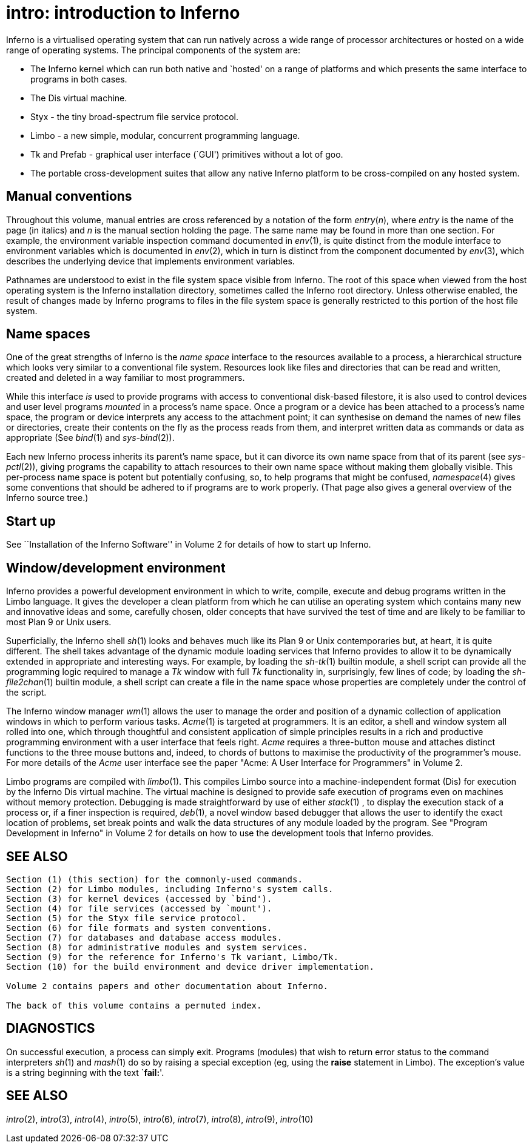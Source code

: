 = intro: introduction to Inferno


Inferno is a virtualised operating system that can run natively across a
wide range of processor architectures or hosted on a wide range of
operating systems. The principal components of the system are:

* The Inferno kernel which can run both native and `hosted' on a range
of platforms and which presents the same interface to programs in both
cases.
* The Dis virtual machine.
* Styx - the tiny broad-spectrum file service protocol.
* Limbo - a new simple, modular, concurrent programming language.
* Tk and Prefab - graphical user interface (`GUI') primitives without a
lot of goo.
* The portable cross-development suites that allow any native Inferno
platform to be cross-compiled on any hosted system.

== Manual conventions

Throughout this volume, manual entries are cross referenced by a
notation of the form _entry_(_n_), where _entry_ is the name of the page
(in italics) and _n_ is the manual section holding the page. The same
name may be found in more than one section. For example, the environment
variable inspection command documented in _env_(1), is quite distinct
from the module interface to environment variables which is documented
in _env_(2), which in turn is distinct from the component documented by
_env_(3), which describes the underlying device that implements
environment variables.

Pathnames are understood to exist in the file system space visible from
Inferno. The root of this space when viewed from the host operating
system is the Inferno installation directory, sometimes called the
Inferno root directory. Unless otherwise enabled, the result of changes
made by Inferno programs to files in the file system space is generally
restricted to this portion of the host file system.

== Name spaces

One of the great strengths of Inferno is the _name space_ interface to
the resources available to a process, a hierarchical structure which
looks very similar to a conventional file system. Resources look like
files and directories that can be read and written, created and deleted
in a way familiar to most programmers.

While this interface _is_ used to provide programs with access to
conventional disk-based filestore, it is also used to control devices
and user level programs _mounted_ in a process's name space. Once a
program or a device has been attached to a process's name space, the
program or device interprets any access to the attachment point; it can
synthesise on demand the names of new files or directories, create their
contents on the fly as the process reads from them, and interpret
written data as commands or data as appropriate (See _bind_(1) and
_sys-bind_(2)).

Each new Inferno process inherits its parent's name space, but it can
divorce its own name space from that of its parent (see _sys-pctl_(2)),
giving programs the capability to attach resources to their own name
space without making them globally visible. This per-process name space
is potent but potentially confusing, so, to help programs that might be
confused, _namespace_(4) gives some conventions that should be adhered
to if programs are to work properly. (That page also gives a general
overview of the Inferno source tree.)

== Start up

See ``Installation of the Inferno Software'' in Volume 2 for details of
how to start up Inferno.

== Window/development environment

Inferno provides a powerful development environment in which to write,
compile, execute and debug programs written in the Limbo language. It
gives the developer a clean platform from which he can utilise an
operating system which contains many new and innovative ideas and some,
carefully chosen, older concepts that have survived the test of time and
are likely to be familiar to most Plan 9 or Unix users.

Superficially, the Inferno shell _sh_(1) looks and behaves much like its
Plan 9 or Unix contemporaries but, at heart, it is quite different. The
shell takes advantage of the dynamic module loading services that
Inferno provides to allow it to be dynamically extended in appropriate
and interesting ways. For example, by loading the _sh-tk_(1) builtin
module, a shell script can provide all the programming logic required to
manage a _Tk_ window with full _Tk_ functionality in, surprisingly, few
lines of code; by loading the _sh-file2chan_(1) builtin module, a shell
script can create a file in the name space whose properties are
completely under the control of the script.

The Inferno window manager _wm_(1) allows the user to manage the order
and position of a dynamic collection of application windows in which to
perform various tasks. _Acme_(1) is targeted at programmers. It is an
editor, a shell and window system all rolled into one, which through
thoughtful and consistent application of simple principles results in a
rich and productive programming environment with a user interface that
feels right. _Acme_ requires a three-button mouse and attaches distinct
functions to the three mouse buttons and, indeed, to chords of buttons
to maximise the productivity of the programmer's mouse. For more details
of the _Acme_ user interface see the paper "Acme: A User Interface for
Programmers" in Volume 2.

Limbo programs are compiled with _limbo_(1). This compiles Limbo source
into a machine-independent format (Dis) for execution by the Inferno Dis
virtual machine. The virtual machine is designed to provide safe
execution of programs even on machines without memory protection.
Debugging is made straightforward by use of either _stack_(1) , to
display the execution stack of a process or, if a finer inspection is
required, _deb_(1), a novel window based debugger that allows the user
to identify the exact location of problems, set break points and walk
the data structures of any module loaded by the program. See "Program
Development in Inferno" in Volume 2 for details on how to use the
development tools that Inferno provides.

== SEE ALSO

....
Section (1) (this section) for the commonly-used commands.
Section (2) for Limbo modules, including Inferno's system calls.
Section (3) for kernel devices (accessed by `bind').
Section (4) for file services (accessed by `mount').
Section (5) for the Styx file service protocol.
Section (6) for file formats and system conventions.
Section (7) for databases and database access modules.
Section (8) for administrative modules and system services.
Section (9) for the reference for Inferno's Tk variant, Limbo/Tk.
Section (10) for the build environment and device driver implementation.

Volume 2 contains papers and other documentation about Inferno.

The back of this volume contains a permuted index.
....

== DIAGNOSTICS

On successful execution, a process can simply exit. Programs (modules)
that wish to return error status to the command interpreters _sh_(1) and
_mash_(1) do so by raising a special exception (eg, using the *raise*
statement in Limbo). The exception's value is a string beginning with
the text `**fail:**'.

== SEE ALSO

_intro_(2), _intro_(3), _intro_(4), _intro_(5), _intro_(6), _intro_(7),
_intro_(8), _intro_(9), _intro_(10)
